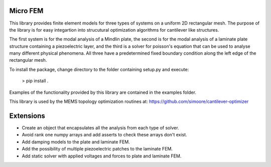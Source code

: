 Micro FEM
---------

This library provides finite element models for three types of systems on
a uniform 2D rectangular mesh. The purpose of the library is for easy 
integartion into strucutural optimization algorithms for cantilever like 
structures. 


The first system is for the modal analysis of a Mindlin plate, the second is 
for the modal analysis of a laminate plate structure containing a piezoelectric 
layer, and the third is a solver for poisson's equation that can be used to 
analyse many different physical phenomena. All three have a predetermined 
fixed boundary condition along the left edge of the rectangular mesh. 


To install the package, change directory to the folder containing setup.py and 
execute: 


    > pip install .


Examples of the functionality provided by this library are contained in the
examples folder.

This library is used by the MEMS topology optimization routines at:
https://github.com/simoore/cantilever-optimizer


Extensions
----------

- Create an object that encapsulates all the analysis from each type of solver.
- Avoid rank one numpy arrays and add asserts to check these arrays don't exist.
- Add damping models to the plate and laminate FEM.
- Add the possibility of multiple piezoelectric patches to the laminate FEM.
- Add static solver with applied voltages and forces to plate and laminate FEM.
